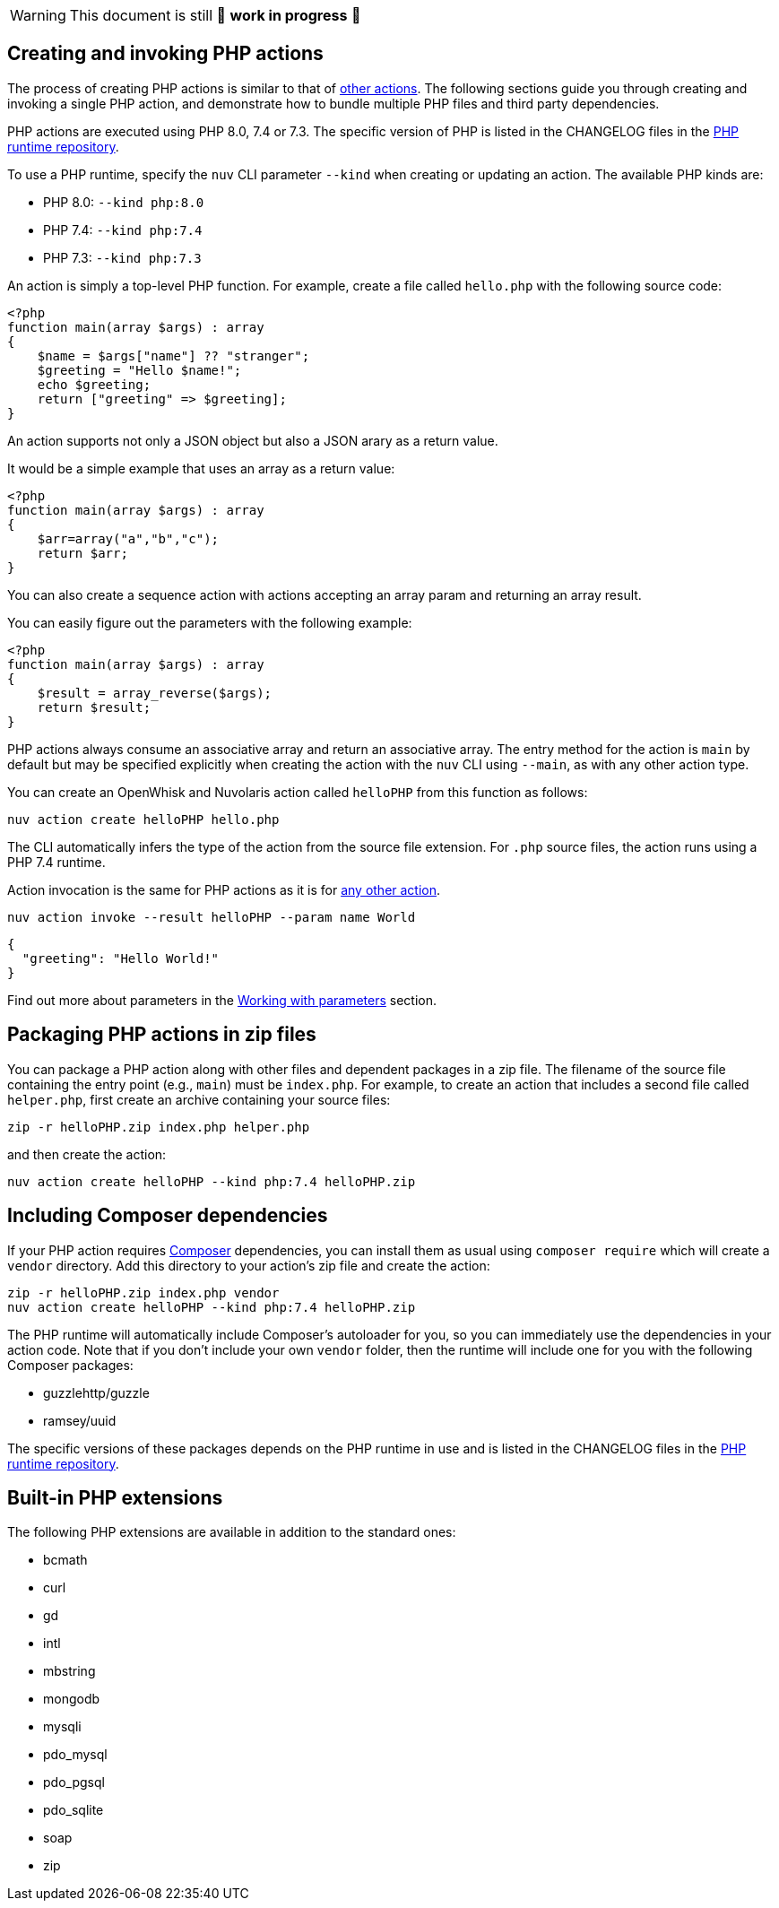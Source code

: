 [WARNING]
====
This document is still 🚧 **work in progress** 🚧
====

== Creating and invoking PHP actions

The process of creating PHP actions is similar to that of
link:actions.md#the-basics[other actions]. The following sections guide
you through creating and invoking a single PHP action, and demonstrate
how to bundle multiple PHP files and third party dependencies.

PHP actions are executed using PHP 8.0, 7.4 or 7.3. The specific version
of PHP is listed in the CHANGELOG files in the
https://github.com/apache/openwhisk-runtime-php[PHP runtime repository].

To use a PHP runtime, specify the `nuv` CLI parameter `--kind` when
creating or updating an action. The available PHP kinds are:

* PHP 8.0: `--kind php:8.0`
* PHP 7.4: `--kind php:7.4`
* PHP 7.3: `--kind php:7.3`

An action is simply a top-level PHP function. For example, create a file
called `hello.php` with the following source code:

[source,php]
----
<?php
function main(array $args) : array
{
    $name = $args["name"] ?? "stranger";
    $greeting = "Hello $name!";
    echo $greeting;
    return ["greeting" => $greeting];
}
----

An action supports not only a JSON object but also a JSON arary as a
return value.

It would be a simple example that uses an array as a return value:

[source,php]
----
<?php
function main(array $args) : array
{
    $arr=array("a","b","c");
    return $arr;
}
----

You can also create a sequence action with actions accepting an array
param and returning an array result.

You can easily figure out the parameters with the following example:

[source,php]
----
<?php
function main(array $args) : array
{
    $result = array_reverse($args);
    return $result;
}
----

PHP actions always consume an associative array and return an
associative array. The entry method for the action is `main` by default
but may be specified explicitly when creating the action with the `nuv`
CLI using `--main`, as with any other action type.

You can create an OpenWhisk and Nuvolaris action called `helloPHP` from this function
as follows:

....
nuv action create helloPHP hello.php
....

The CLI automatically infers the type of the action from the source file
extension. For `.php` source files, the action runs using a PHP 7.4
runtime.

Action invocation is the same for PHP actions as it is for
link:actions.md#the-basics[any other action].

....
nuv action invoke --result helloPHP --param name World
....

[source,json]
----
{
  "greeting": "Hello World!"
}
----

Find out more about parameters in the link:./parameters.md[Working with
parameters] section.

== Packaging PHP actions in zip files

You can package a PHP action along with other files and dependent
packages in a zip file. The filename of the source file containing the
entry point (e.g., `main`) must be `index.php`. For example, to create
an action that includes a second file called `helper.php`, first create
an archive containing your source files:

[source,bash]
----
zip -r helloPHP.zip index.php helper.php
----

and then create the action:

[source,bash]
----
nuv action create helloPHP --kind php:7.4 helloPHP.zip
----

== Including Composer dependencies

If your PHP action requires https://getcomposer.org[Composer]
dependencies, you can install them as usual using `composer require`
which will create a `vendor` directory. Add this directory to your
action’s zip file and create the action:

[source,bash]
----
zip -r helloPHP.zip index.php vendor
nuv action create helloPHP --kind php:7.4 helloPHP.zip
----

The PHP runtime will automatically include Composer’s autoloader for
you, so you can immediately use the dependencies in your action code.
Note that if you don’t include your own `vendor` folder, then the
runtime will include one for you with the following Composer packages:

* guzzlehttp/guzzle
* ramsey/uuid

The specific versions of these packages depends on the PHP runtime in
use and is listed in the CHANGELOG files in the
https://github.com/apache/openwhisk-runtime-php[PHP runtime repository].

== Built-in PHP extensions

The following PHP extensions are available in addition to the standard
ones:

* bcmath
* curl
* gd
* intl
* mbstring
* mongodb
* mysqli
* pdo_mysql
* pdo_pgsql
* pdo_sqlite
* soap
* zip
